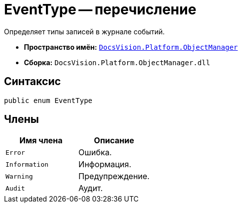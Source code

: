 = EventType -- перечисление

Определяет типы записей в журнале событий.

* *Пространство имён:* `xref:api/DocsVision/Platform/ObjectManager/ObjectManager_NS.adoc[DocsVision.Platform.ObjectManager]`
* *Сборка:* `DocsVision.Platform.ObjectManager.dll`

== Синтаксис

[source,csharp]
----
public enum EventType
----

== Члены

[cols=",",options="header"]
|===
|Имя члена |Описание
|`Error` |Ошибка.
|`Information` |Информация.
|`Warning` |Предупреждение.
|`Audit` |Аудит.
|===

